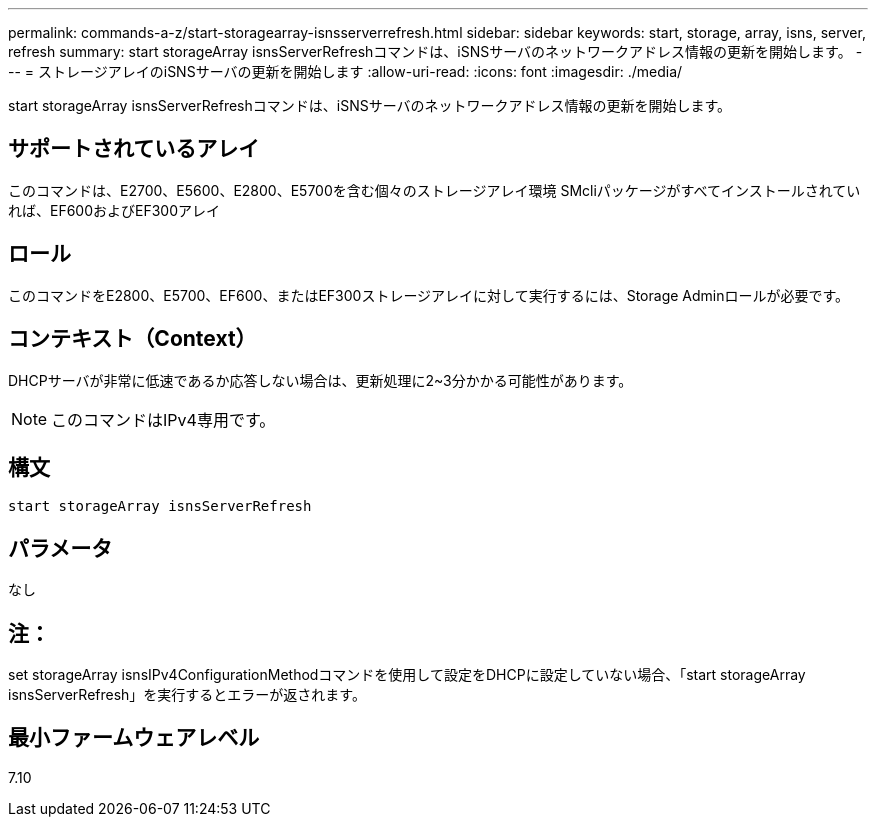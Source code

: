 ---
permalink: commands-a-z/start-storagearray-isnsserverrefresh.html 
sidebar: sidebar 
keywords: start, storage, array, isns, server, refresh 
summary: start storageArray isnsServerRefreshコマンドは、iSNSサーバのネットワークアドレス情報の更新を開始します。 
---
= ストレージアレイのiSNSサーバの更新を開始します
:allow-uri-read: 
:icons: font
:imagesdir: ./media/


[role="lead"]
start storageArray isnsServerRefreshコマンドは、iSNSサーバのネットワークアドレス情報の更新を開始します。



== サポートされているアレイ

このコマンドは、E2700、E5600、E2800、E5700を含む個々のストレージアレイ環境 SMcliパッケージがすべてインストールされていれば、EF600およびEF300アレイ



== ロール

このコマンドをE2800、E5700、EF600、またはEF300ストレージアレイに対して実行するには、Storage Adminロールが必要です。



== コンテキスト（Context）

DHCPサーバが非常に低速であるか応答しない場合は、更新処理に2~3分かかる可能性があります。

[NOTE]
====
このコマンドはIPv4専用です。

====


== 構文

[listing]
----
start storageArray isnsServerRefresh
----


== パラメータ

なし



== 注：

set storageArray isnsIPv4ConfigurationMethodコマンドを使用して設定をDHCPに設定していない場合、「start storageArray isnsServerRefresh」を実行するとエラーが返されます。



== 最小ファームウェアレベル

7.10
